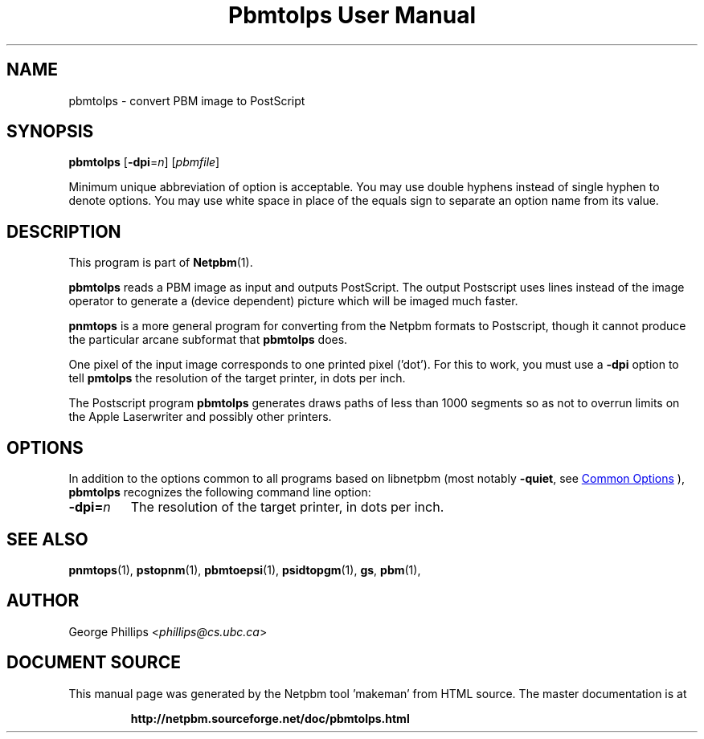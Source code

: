 \
.\" This man page was generated by the Netpbm tool 'makeman' from HTML source.
.\" Do not hand-hack it!  If you have bug fixes or improvements, please find
.\" the corresponding HTML page on the Netpbm website, generate a patch
.\" against that, and send it to the Netpbm maintainer.
.TH "Pbmtolps User Manual" 1 "06 July 2019" "netpbm documentation"

.SH NAME
pbmtolps - convert PBM image to PostScript

.UN synopsis
.SH SYNOPSIS

\fBpbmtolps\fP
[\fB-dpi\fP=\fIn\fP]
[\fIpbmfile\fP]
.PP
Minimum unique abbreviation of option is acceptable.  You may use
double hyphens instead of single hyphen to denote options.  You may use
white space in place of the equals sign to separate an option name
from its value.


.UN description
.SH DESCRIPTION
.PP
This program is part of
.BR "Netpbm" (1)\c
\&.
.PP
\fBpbmtolps\fP reads a PBM image as input and outputs PostScript.  The
output Postscript uses lines instead of the image operator to generate a
(device dependent) picture which will be imaged much faster.
.PP
\fBpnmtops\fP is a more general program for converting from the Netpbm
formats to Postscript, though it cannot produce the particular arcane
subformat that \fBpbmtolps\fP does.
.PP
One pixel of the input image corresponds to one printed pixel
('dot').  For this to work, you must use a \fB-dpi\fP option to
tell \fBpmtolps\fP the resolution of the target printer, in dots per inch.
  
.PP
The Postscript program \fBpbmtolps\fP generates draws paths of less than
1000 segments so as not to overrun limits on the Apple Laserwriter and
possibly other printers.

.UN options
.SH OPTIONS
.PP
In addition to the options common to all programs based on libnetpbm
(most notably \fB-quiet\fP, see 
.UR index.html#commonoptions
 Common Options
.UE
\&), \fBpbmtolps\fP recognizes the following
command line option:


.TP
\fB-dpi=\fP\fIn\fP
The resolution of the target printer, in dots per inch.



.UN seealso
.SH SEE ALSO
.BR "pnmtops" (1)\c
\&,
.BR "pstopnm" (1)\c
\&,
.BR "pbmtoepsi" (1)\c
\&,
.BR "psidtopgm" (1)\c
\&,
\fBgs\fP,
.BR "pbm" (1)\c
\&,

.UN author
.SH AUTHOR

George Phillips <\fIphillips@cs.ubc.ca\fP>
.SH DOCUMENT SOURCE
This manual page was generated by the Netpbm tool 'makeman' from HTML
source.  The master documentation is at
.IP
.B http://netpbm.sourceforge.net/doc/pbmtolps.html
.PP